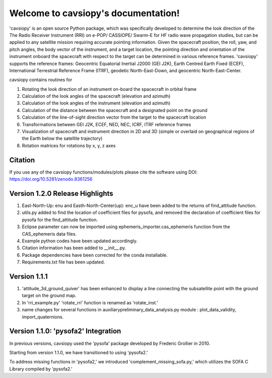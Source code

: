 Welcome to cavsiopy's documentation!
====================================

.. image:: https://zenodo.org/badge/615434503.svg
   :target: https://zenodo.org/badge/latestdoi/615434503

'cavsiopy' is an open source Python package, which was specifically developed to determine the look direction of the The Radio Receiver Instrument (RRI) on e-POP/ CASSIOPE/ Swarm-E for HF radio wave propagation studies, but can be applied to any satellite mission requiring accurate pointing information. Given the spacecraft position, the roll, yaw, and pitch angles, the body vector of the instrument, and a target location, the pointing direction and orientation of the instrument onboard the spacecraft with respect to the target can be determined in various reference frames. 'cavsiopy' supports the reference frames: Geocentric Equatorial Inertial J2000 (GEI J2K), Earth Centred Earth Fixed (ECEF), International Terrestrial Reference Frame (ITRF), geodetic North-East-Down, and geocentric North-East-Center. 

cavsiopy contains routines for 

1. Rotating the look direction of an instrument on-board the spacecraft in orbital frame  

2. Calculation of the look angles of the spacecraft (elevation and azimuth) 

3. Calculation of the look angles of the instrument (elevation and azimuth)  

4. Calculation of the distance between the spacecraft and a designated point on the ground  

5. Calculation of the line-of-sight direction vector from the target to the spacecraft location

6. Transformations between GEI J2K, ECEF, NED, NEC, ICRF, ITRF reference frames 

7. Visualization of spacecraft and instrument direction in 2D and 3D (simple or overlaid on geographical regions of the Earth below the satellite trajectory)

8. Rotation matrices for rotations by x, y, z axes

Citation
--------

If you use any of the cavsiopy functions/modules/plots please cite the software using DOI: https://doi.org/10.5281/zenodo.8361256

Version 1.2.0 Release Highlights
--------------------------------
1. East-North-Up: enu and Easth-North-Center(up): enc_u have been added to the returns of find\_attitude function.

2. utils.py added to find the location of coefficient files for pysofa, and removed the declaration of coefficient files for pysofa for the find\_attitude function.

3. Eclipse parameter can now be imported using ephemeris\_importer.cas\_ephemeris function from the CAS_ephemeris data files.

4. Example python codes have been updated accordingly.

5. Citation information has been added to __init__.py.

6. Package dependencies have been corrected for the conda installable.

7. Requirements.txt file has been updated.

Version 1.1.1
-------------
1. 'attitude\_3d\_ground\_quiver' has been enhanced to display a line connecting the subsatellite point with the ground target on the ground map.
2. In 'rri\_example.py' 'rotate\_rri' function is renamed as 'rotate\_inst.'
3. name changes for several functions in auxiliary\preliminary\_data\_analysis.py module : plot\_data\_validity, import\_quaternions.

Version 1.1.0: 'pysofa2' Integration
------------------------------------
In previous versions, cavsiopy used the 'pysofa' package developed by Frederic Grollier in 2010.

Starting from version 1.1.0, we have transitioned to using 'pysofa2.'

To address missing functions in 'pysofa2,' we introduced 'complement\_missing\_sofa.py,' which utilizes the SOFA C Library compiled by 'pysofa2.'

